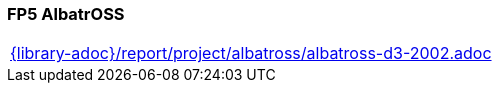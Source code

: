 //
// ============LICENSE_START=======================================================
// Copyright (C) 2018-2019 Sven van der Meer. All rights reserved.
// ================================================================================
// This file is licensed under the Creative Commons Attribution-ShareAlike 4.0 International Public License
// Full license text at https://creativecommons.org/licenses/by-sa/4.0/legalcode
// 
// SPDX-License-Identifier: CC-BY-SA-4.0
// ============LICENSE_END=========================================================
//
// @author Sven van der Meer (vdmeer.sven@mykolab.com)
//

=== FP5 AlbatrOSS

[cols="a", grid=rows, frame=none, %autowidth.stretch]
|===
|include::{library-adoc}/report/project/albatross/albatross-d3-2002.adoc[]
|===


